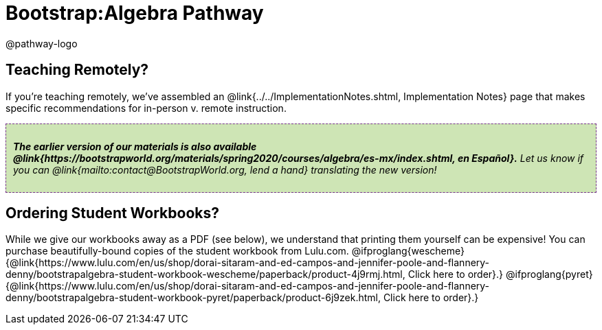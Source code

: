 = Bootstrap:Algebra Pathway

++++
<style>
.announcement {
	font-style: italic;
    background: #B6D990aa;
    border: #75328A 1px dashed;
    padding: 10px;
}
.announcement a {
	color: black;
	text-decoration: underline;
}
</style>
++++

@pathway-logo

== Teaching Remotely?
If you're teaching remotely, we've assembled an @link{../../ImplementationNotes.shtml, Implementation Notes} page that makes specific recommendations for in-person v. remote instruction.


[.announcement]
**The earlier version of our materials is also available @link{https://bootstrapworld.org/materials/spring2020/courses/algebra/es-mx/index.shtml, en Español}.** Let us know if you can @link{mailto:contact@BootstrapWorld.org, lend a hand} translating the new version!

== Ordering Student Workbooks?
While we give our workbooks away as a PDF (see below), we understand that printing them yourself can be expensive! You can purchase beautifully-bound copies of the student workbook from Lulu.com. 
@ifproglang{wescheme}{@link{https://www.lulu.com/en/us/shop/dorai-sitaram-and-ed-campos-and-jennifer-poole-and-flannery-denny/bootstrapalgebra-student-workbook-wescheme/paperback/product-4j9rmj.html, Click here to order}.}
@ifproglang{pyret}{@link{https://www.lulu.com/en/us/shop/dorai-sitaram-and-ed-campos-and-jennifer-poole-and-flannery-denny/bootstrapalgebra-student-workbook-pyret/paperback/product-6j9zek.html, Click here to order}.}

